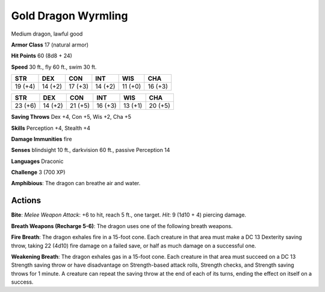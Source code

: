 
.. _srd:gold-dragon-wyrmling:

Gold Dragon Wyrmling
--------------------

Medium dragon, lawful good

**Armor Class** 17 (natural armor)

**Hit Points** 60 (8d8 + 24)

**Speed** 30 ft., fly 60 ft., swim 30 ft.

+-----------+-----------+-----------+-----------+-----------+-----------+
| STR       | DEX       | CON       | INT       | WIS       | CHA       |
+===========+===========+===========+===========+===========+===========+
| 19 (+4)   | 14 (+2)   | 17 (+3)   | 14 (+2)   | 11 (+0)   | 16 (+3)   |
+-----------+-----------+-----------+-----------+-----------+-----------+

+-----------+-----------+-----------+-----------+-----------+-----------+
| STR       | DEX       | CON       | INT       | WIS       | CHA       |
+===========+===========+===========+===========+===========+===========+
| 23 (+6)   | 14 (+2)   | 21 (+5)   | 16 (+3)   | 13 (+1)   | 20 (+5)   |
+-----------+-----------+-----------+-----------+-----------+-----------+

**Saving Throws** Dex +4, Con +5, Wis +2, Cha +5

**Skills** Perception +4, Stealth +4

**Damage Immunities** fire

**Senses** blindsight 10 ft., darkvision 60 ft., passive Perception 14

**Languages** Draconic

**Challenge** 3 (700 XP)

**Amphibious**: The dragon can breathe air and water.

Actions
~~~~~~~~~~~~~~~~~~~~~~~~~~~~~~~~~

**Bite**: *Melee Weapon Attack*: +6 to hit, reach 5 ft., one target.
*Hit*: 9 (1d10 + 4) piercing damage.

**Breath Weapons (Recharge 5-6)**:
The dragon uses one of the following breath weapons.

**Fire Breath**:
The dragon exhales fire in a 15-foot cone. Each creature in that area
must make a DC 13 Dexterity saving throw, taking 22 (4d10) fire damage
on a failed save, or half as much damage on a successful one.

**Weakening Breath**: The dragon exhales gas in a 15-foot cone. Each
creature in that area must succeed on a DC 13 Strength saving throw or
have disadvantage on Strength-based attack rolls, Strength checks, and
Strength saving throws for 1 minute. A creature can repeat the saving
throw at the end of each of its turns, ending the effect on itself on a
success.
